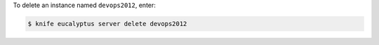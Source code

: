 .. This is an included how-to. 


To delete an instance named ``devops2012``, enter:

.. code-block:: bash

   $ knife eucalyptus server delete devops2012
